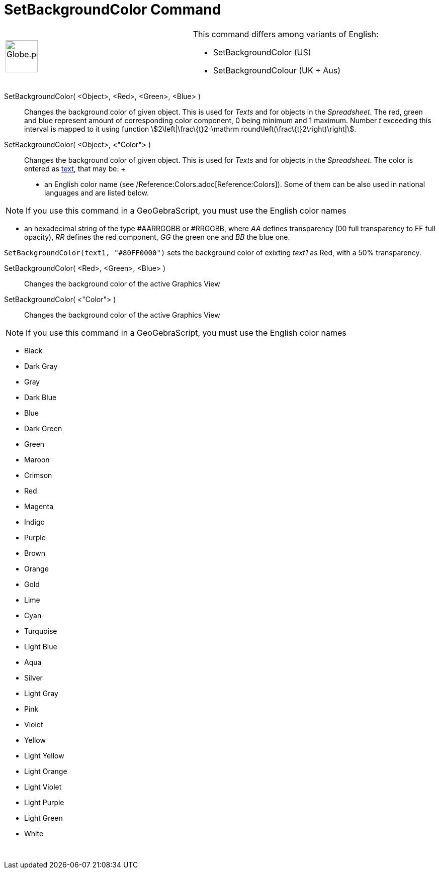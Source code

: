 = SetBackgroundColor Command

[width="100%",cols="50%,50%",]
|===
a|
image:64px-Globe.png[Globe.png,width=64,height=64]

a|
This command differs among variants of English:

* SetBackgroundColor (US)  
* SetBackgroundColour (UK + Aus)  

|===

SetBackgroundColor( <Object>, <Red>, <Green>, <Blue> )::
  Changes the background color of given object. This is used for _Texts_ and for objects in the _Spreadsheet_. The red,
  green and blue represent amount of corresponding color component, 0 being minimum and 1 maximum. Number _t_ exceeding
  this interval is mapped to it using function stem:[2\left|\frac\{t}2-\mathrm round\left(\frac\{t}2\right)\right|].
SetBackgroundColor( <Object>, <"Color"> )::
  Changes the background color of given object. This is used for _Texts_ and for objects in the _Spreadsheet_. The color
  is entered as xref:/Texts.adoc[text], that may be:
  +
  * an English color name (see /Reference:Colors.adoc[Reference:Colors]). Some of them can be also used in national
  languages and are listed below.

[NOTE]
====

If you use this command in a GeoGebraScript, you must use the English color names

====

* an hexadecimal string of the type #AARRGGBB or #RRGGBB, where _AA_ defines transparency (00 full transparency to FF
full opacity), _RR_ defines the red component, _GG_ the green one and _BB_ the blue one.

[EXAMPLE]
====

`SetBackgroundColor(text1, "#80FF0000")` sets the background color of exixting _text1_ as Red, with a 50% transparency.

====

SetBackgroundColor( <Red>, <Green>, <Blue> )::
  Changes the background color of the active Graphics View
SetBackgroundColor( <"Color"> )::
  Changes the background color of the active Graphics View

[NOTE]
====

If you use this command in a GeoGebraScript, you must use the English color names

====

* Black
* Dark Gray
* Gray
* Dark Blue
* Blue
* Dark Green
* Green
* Maroon
* Crimson
* Red
* Magenta
* Indigo
* Purple
* Brown
* Orange
* Gold

* Lime
* Cyan
* Turquoise
* Light Blue
* Aqua
* Silver
* Light Gray
* Pink
* Violet
* Yellow
* Light Yellow
* Light Orange
* Light Violet
* Light Purple
* Light Green
* White

 
